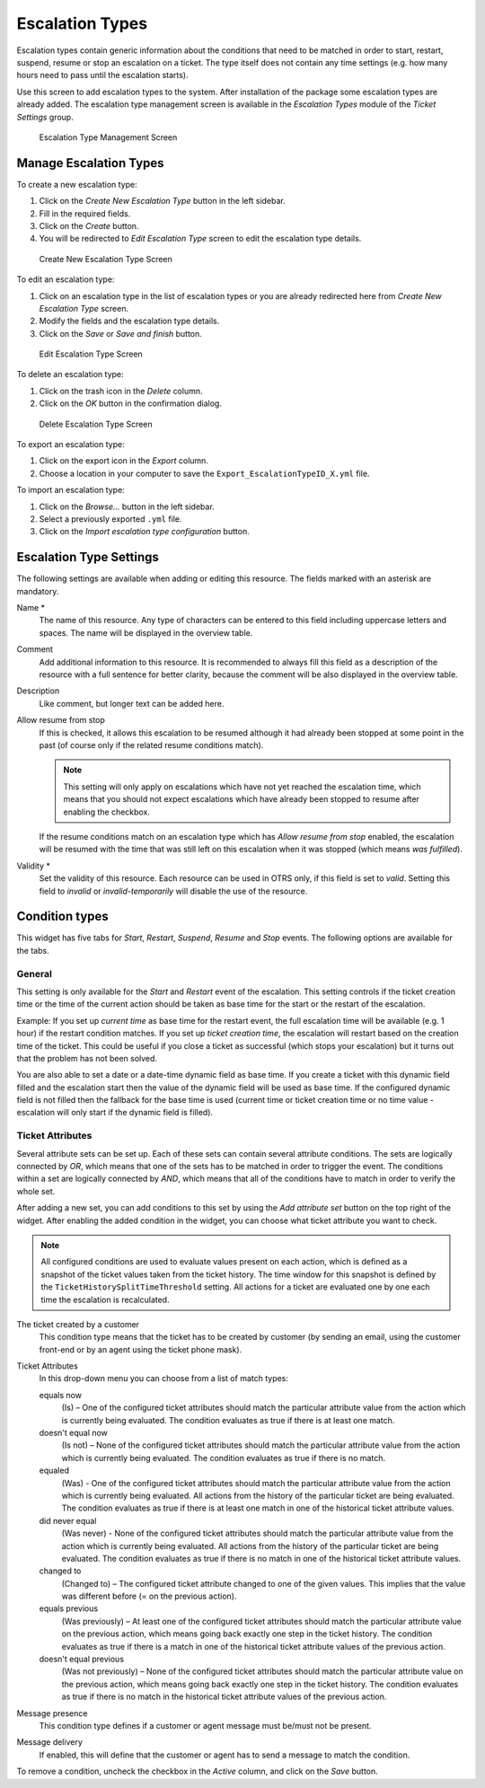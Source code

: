 Escalation Types
================

Escalation types contain generic information about the conditions that need to be matched in order to start, restart, suspend, resume or stop an escalation on a ticket. The type itself does not contain any time settings (e.g. how many hours need to pass until the escalation starts).

Use this screen to add escalation types to the system. After installation of the package some escalation types are already added. The escalation type management screen is available in the *Escalation Types* module of the *Ticket Settings* group.

.. figure:: images/escalation-type-management.png
   :alt: Escalation Type Management Screen

   Escalation Type Management Screen


Manage Escalation Types
-----------------------

To create a new escalation type:

1. Click on the *Create New Escalation Type* button in the left sidebar.
2. Fill in the required fields.
3. Click on the *Create* button.
4. You will be redirected to *Edit Escalation Type* screen to edit the escalation type details.

.. figure:: images/escalation-type-add.png
   :alt: Create New Escalation Type Screen

   Create New Escalation Type Screen

To edit an escalation type:

1. Click on an escalation type in the list of escalation types or you are already redirected here from *Create New Escalation Type* screen.
2. Modify the fields and the escalation type details.
3. Click on the *Save* or *Save and finish* button.

.. figure:: images/escalation-type-edit.png
   :alt: Edit Escalation Type Screen

   Edit Escalation Type Screen

To delete an escalation type:

1. Click on the trash icon in the *Delete* column.
2. Click on the *OK* button in the confirmation dialog.

.. figure:: images/escalation-type-delete.png
   :alt: Delete Escalation Type Screen

   Delete Escalation Type Screen

To export an escalation type:

1. Click on the export icon in the *Export* column.
2. Choose a location in your computer to save the ``Export_EscalationTypeID_X.yml`` file.

To import an escalation type:

1. Click on the *Browse…* button in the left sidebar.
2. Select a previously exported ``.yml`` file.
3. Click on the *Import escalation type configuration* button.


Escalation Type Settings
------------------------

The following settings are available when adding or editing this resource. The fields marked with an asterisk are mandatory.

Name \*
   The name of this resource. Any type of characters can be entered to this field including uppercase letters and spaces. The name will be displayed in the overview table.

Comment
   Add additional information to this resource. It is recommended to always fill this field as a description of the resource with a full sentence for better clarity, because the comment will be also displayed in the overview table.

Description
   Like comment, but longer text can be added here.

Allow resume from stop
   If this is checked, it allows this escalation to be resumed although it had already been stopped at some point in the past (of course only if the related resume conditions match).

   .. note::

      This setting will only apply on escalations which have not yet reached the escalation time, which means that you should not expect escalations which have already been stopped to resume after enabling the checkbox.

   If the resume conditions match on an escalation type which has *Allow resume from stop* enabled, the escalation will be resumed with the time that was still left on this escalation when it was stopped (which means *was fulfilled*).

Validity \*
   Set the validity of this resource. Each resource can be used in OTRS only, if this field is set to *valid*. Setting this field to *invalid* or *invalid-temporarily* will disable the use of the resource.


Condition types
---------------

This widget has five tabs for *Start*, *Restart*, *Suspend*, *Resume* and *Stop* events. The following options are available for the tabs.


General
~~~~~~~

This setting is only available for the *Start* and *Restart* event of the escalation. This setting controls if the ticket creation time or the time of the current action should be taken as base time for the start or the restart of the escalation.

Example: If you set up *current time* as base time for the restart event, the full escalation time will be available (e.g. 1 hour) if the restart condition matches. If you set up *ticket creation time*, the escalation will restart based on the creation time of the ticket. This could be useful if you close a ticket as successful (which stops your escalation) but it turns out that the problem has not been solved.

You are also able to set a date or a date-time dynamic field as base time. If you create a ticket with this dynamic field filled and the escalation start then the value of the dynamic field will be used as base time. If the configured dynamic field is not filled then the fallback for the base time is used (current time or ticket creation time or no time value - escalation will only start if the dynamic field is filled).


Ticket Attributes
~~~~~~~~~~~~~~~~~

Several attribute sets can be set up. Each of these sets can contain several attribute conditions. The sets are logically connected by *OR*, which means that one of the sets has to be matched in order to trigger the event. The conditions within a set are logically connected by *AND*, which means that all of the conditions have to match in order to verify the whole set.

After adding a new set, you can add conditions to this set by using the *Add attribute set* button on the top right of the widget. After enabling the added condition in the widget, you can choose what ticket attribute you want to check.

.. note::

   All configured conditions are used to evaluate values present on each action, which is defined as a snapshot of the ticket values taken from the ticket history. The time window for this snapshot is defined by the ``TicketHistorySplitTimeThreshold`` setting. All actions for a ticket are evaluated one by one each time the escalation is recalculated.

The ticket created by a customer
   This condition type means that the ticket has to be created by customer (by sending an email, using the customer front-end or by an agent using the ticket phone mask).

Ticket Attributes
   In this drop-down menu you can choose from a list of match types:

   equals now
      (Is) – One of the configured ticket attributes should match the particular attribute value from the action which is currently being evaluated. The condition evaluates as true if there is at least one match.

   doesn't equal now
      (Is not) – None of the configured ticket attributes should match the particular attribute value from the action which is currently being evaluated. The condition evaluates as true if there is no match.

   equaled
      (Was) - One of the configured ticket attributes should match the particular attribute value from the action which is currently being evaluated. All actions from the history of the particular ticket are being evaluated. The condition evaluates as true if there is at least one match in one of the historical ticket attribute values.

   did never equal
      (Was never) - None of the configured ticket attributes should match the particular attribute value from the action which is currently being evaluated. All actions from the history of the particular ticket are being evaluated. The condition evaluates as true if there is no match in one of the historical ticket attribute values.

   changed to
      (Changed to) – The configured ticket attribute changed to one of the given values. This implies that the value was different before (= on the previous action).

   equals previous
      (Was previously) – At least one of the configured ticket attributes should match the particular attribute value on the previous action, which means going back exactly one step in the ticket history. The condition evaluates as true if there is a match in one of the historical ticket attribute values of the previous action.

   doesn't equal previous
      (Was not previously) – None of the configured ticket attributes should match the particular attribute value on the previous action, which means going back exactly one step in the ticket history. The condition evaluates as true if there is no match in the historical ticket attribute values of the previous action.

Message presence
   This condition type defines if a customer or agent message must be/must not be present.

Message delivery
   If enabled, this will define that the customer or agent has to send a message to match the condition.

To remove a condition, uncheck the checkbox in the *Active* column, and click on the *Save* button.
